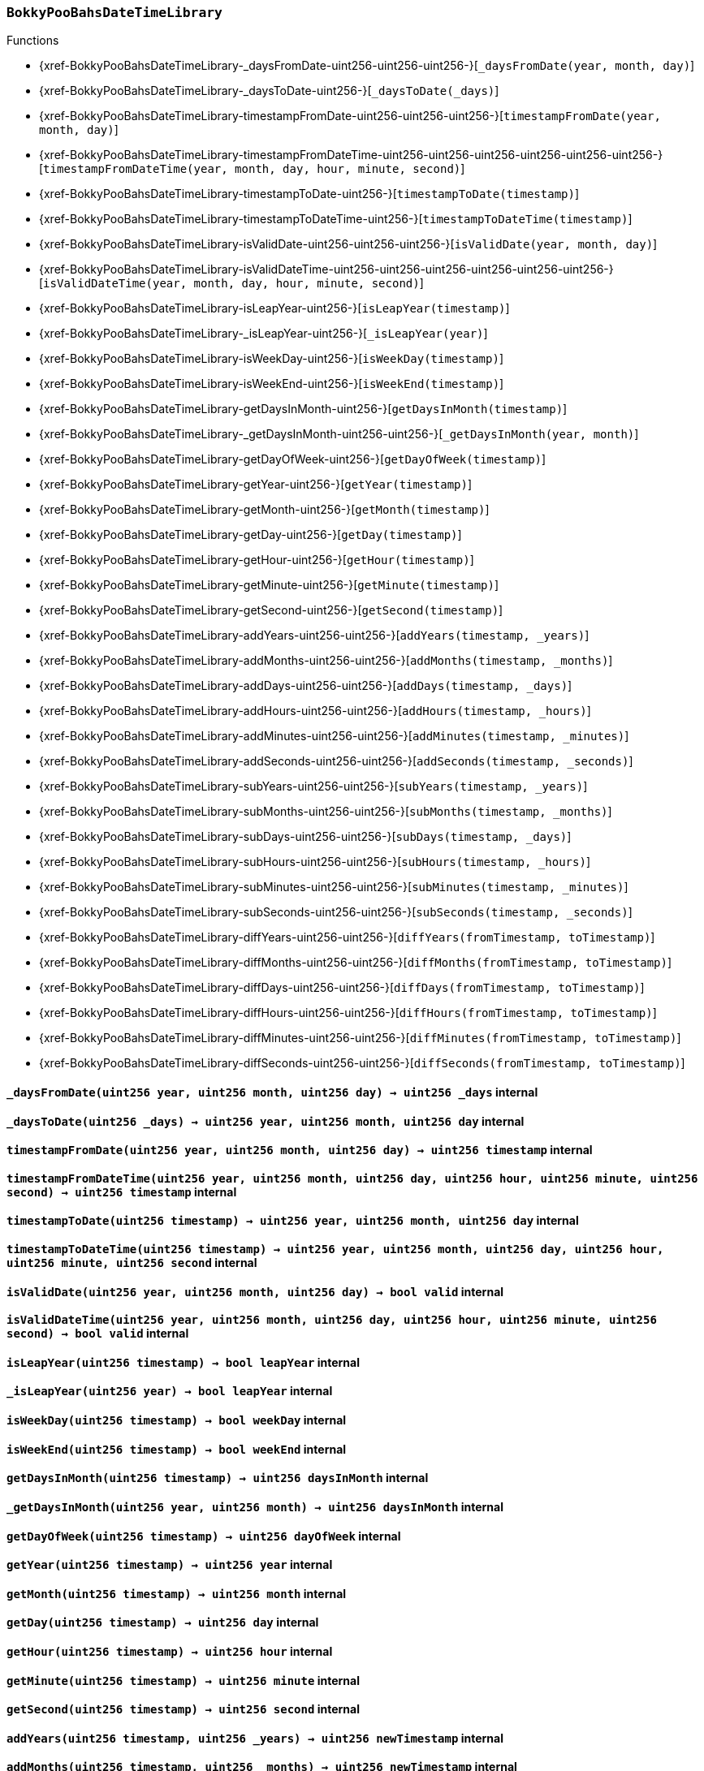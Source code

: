 :BokkyPooBahsDateTimeLibrary: pass:normal[xref:#BokkyPooBahsDateTimeLibrary[`++BokkyPooBahsDateTimeLibrary++`]]
:SECONDS_PER_DAY: pass:normal[xref:#BokkyPooBahsDateTimeLibrary-SECONDS_PER_DAY-uint256[`++SECONDS_PER_DAY++`]]
:SECONDS_PER_HOUR: pass:normal[xref:#BokkyPooBahsDateTimeLibrary-SECONDS_PER_HOUR-uint256[`++SECONDS_PER_HOUR++`]]
:SECONDS_PER_MINUTE: pass:normal[xref:#BokkyPooBahsDateTimeLibrary-SECONDS_PER_MINUTE-uint256[`++SECONDS_PER_MINUTE++`]]
:OFFSET19700101: pass:normal[xref:#BokkyPooBahsDateTimeLibrary-OFFSET19700101-int256[`++OFFSET19700101++`]]
:DOW_MON: pass:normal[xref:#BokkyPooBahsDateTimeLibrary-DOW_MON-uint256[`++DOW_MON++`]]
:DOW_TUE: pass:normal[xref:#BokkyPooBahsDateTimeLibrary-DOW_TUE-uint256[`++DOW_TUE++`]]
:DOW_WED: pass:normal[xref:#BokkyPooBahsDateTimeLibrary-DOW_WED-uint256[`++DOW_WED++`]]
:DOW_THU: pass:normal[xref:#BokkyPooBahsDateTimeLibrary-DOW_THU-uint256[`++DOW_THU++`]]
:DOW_FRI: pass:normal[xref:#BokkyPooBahsDateTimeLibrary-DOW_FRI-uint256[`++DOW_FRI++`]]
:DOW_SAT: pass:normal[xref:#BokkyPooBahsDateTimeLibrary-DOW_SAT-uint256[`++DOW_SAT++`]]
:DOW_SUN: pass:normal[xref:#BokkyPooBahsDateTimeLibrary-DOW_SUN-uint256[`++DOW_SUN++`]]
:_daysFromDate: pass:normal[xref:#BokkyPooBahsDateTimeLibrary-_daysFromDate-uint256-uint256-uint256-[`++_daysFromDate++`]]
:_daysToDate: pass:normal[xref:#BokkyPooBahsDateTimeLibrary-_daysToDate-uint256-[`++_daysToDate++`]]
:timestampFromDate: pass:normal[xref:#BokkyPooBahsDateTimeLibrary-timestampFromDate-uint256-uint256-uint256-[`++timestampFromDate++`]]
:timestampFromDateTime: pass:normal[xref:#BokkyPooBahsDateTimeLibrary-timestampFromDateTime-uint256-uint256-uint256-uint256-uint256-uint256-[`++timestampFromDateTime++`]]
:timestampToDate: pass:normal[xref:#BokkyPooBahsDateTimeLibrary-timestampToDate-uint256-[`++timestampToDate++`]]
:timestampToDateTime: pass:normal[xref:#BokkyPooBahsDateTimeLibrary-timestampToDateTime-uint256-[`++timestampToDateTime++`]]
:isValidDate: pass:normal[xref:#BokkyPooBahsDateTimeLibrary-isValidDate-uint256-uint256-uint256-[`++isValidDate++`]]
:isValidDateTime: pass:normal[xref:#BokkyPooBahsDateTimeLibrary-isValidDateTime-uint256-uint256-uint256-uint256-uint256-uint256-[`++isValidDateTime++`]]
:isLeapYear: pass:normal[xref:#BokkyPooBahsDateTimeLibrary-isLeapYear-uint256-[`++isLeapYear++`]]
:_isLeapYear: pass:normal[xref:#BokkyPooBahsDateTimeLibrary-_isLeapYear-uint256-[`++_isLeapYear++`]]
:isWeekDay: pass:normal[xref:#BokkyPooBahsDateTimeLibrary-isWeekDay-uint256-[`++isWeekDay++`]]
:isWeekEnd: pass:normal[xref:#BokkyPooBahsDateTimeLibrary-isWeekEnd-uint256-[`++isWeekEnd++`]]
:getDaysInMonth: pass:normal[xref:#BokkyPooBahsDateTimeLibrary-getDaysInMonth-uint256-[`++getDaysInMonth++`]]
:_getDaysInMonth: pass:normal[xref:#BokkyPooBahsDateTimeLibrary-_getDaysInMonth-uint256-uint256-[`++_getDaysInMonth++`]]
:getDayOfWeek: pass:normal[xref:#BokkyPooBahsDateTimeLibrary-getDayOfWeek-uint256-[`++getDayOfWeek++`]]
:getYear: pass:normal[xref:#BokkyPooBahsDateTimeLibrary-getYear-uint256-[`++getYear++`]]
:getMonth: pass:normal[xref:#BokkyPooBahsDateTimeLibrary-getMonth-uint256-[`++getMonth++`]]
:getDay: pass:normal[xref:#BokkyPooBahsDateTimeLibrary-getDay-uint256-[`++getDay++`]]
:getHour: pass:normal[xref:#BokkyPooBahsDateTimeLibrary-getHour-uint256-[`++getHour++`]]
:getMinute: pass:normal[xref:#BokkyPooBahsDateTimeLibrary-getMinute-uint256-[`++getMinute++`]]
:getSecond: pass:normal[xref:#BokkyPooBahsDateTimeLibrary-getSecond-uint256-[`++getSecond++`]]
:addYears: pass:normal[xref:#BokkyPooBahsDateTimeLibrary-addYears-uint256-uint256-[`++addYears++`]]
:addMonths: pass:normal[xref:#BokkyPooBahsDateTimeLibrary-addMonths-uint256-uint256-[`++addMonths++`]]
:addDays: pass:normal[xref:#BokkyPooBahsDateTimeLibrary-addDays-uint256-uint256-[`++addDays++`]]
:addHours: pass:normal[xref:#BokkyPooBahsDateTimeLibrary-addHours-uint256-uint256-[`++addHours++`]]
:addMinutes: pass:normal[xref:#BokkyPooBahsDateTimeLibrary-addMinutes-uint256-uint256-[`++addMinutes++`]]
:addSeconds: pass:normal[xref:#BokkyPooBahsDateTimeLibrary-addSeconds-uint256-uint256-[`++addSeconds++`]]
:subYears: pass:normal[xref:#BokkyPooBahsDateTimeLibrary-subYears-uint256-uint256-[`++subYears++`]]
:subMonths: pass:normal[xref:#BokkyPooBahsDateTimeLibrary-subMonths-uint256-uint256-[`++subMonths++`]]
:subDays: pass:normal[xref:#BokkyPooBahsDateTimeLibrary-subDays-uint256-uint256-[`++subDays++`]]
:subHours: pass:normal[xref:#BokkyPooBahsDateTimeLibrary-subHours-uint256-uint256-[`++subHours++`]]
:subMinutes: pass:normal[xref:#BokkyPooBahsDateTimeLibrary-subMinutes-uint256-uint256-[`++subMinutes++`]]
:subSeconds: pass:normal[xref:#BokkyPooBahsDateTimeLibrary-subSeconds-uint256-uint256-[`++subSeconds++`]]
:diffYears: pass:normal[xref:#BokkyPooBahsDateTimeLibrary-diffYears-uint256-uint256-[`++diffYears++`]]
:diffMonths: pass:normal[xref:#BokkyPooBahsDateTimeLibrary-diffMonths-uint256-uint256-[`++diffMonths++`]]
:diffDays: pass:normal[xref:#BokkyPooBahsDateTimeLibrary-diffDays-uint256-uint256-[`++diffDays++`]]
:diffHours: pass:normal[xref:#BokkyPooBahsDateTimeLibrary-diffHours-uint256-uint256-[`++diffHours++`]]
:diffMinutes: pass:normal[xref:#BokkyPooBahsDateTimeLibrary-diffMinutes-uint256-uint256-[`++diffMinutes++`]]
:diffSeconds: pass:normal[xref:#BokkyPooBahsDateTimeLibrary-diffSeconds-uint256-uint256-[`++diffSeconds++`]]

[.contract]
[[BokkyPooBahsDateTimeLibrary]]
=== `++BokkyPooBahsDateTimeLibrary++`




[.contract-index]
.Functions
--
* {xref-BokkyPooBahsDateTimeLibrary-_daysFromDate-uint256-uint256-uint256-}[`++_daysFromDate(year, month, day)++`]
* {xref-BokkyPooBahsDateTimeLibrary-_daysToDate-uint256-}[`++_daysToDate(_days)++`]
* {xref-BokkyPooBahsDateTimeLibrary-timestampFromDate-uint256-uint256-uint256-}[`++timestampFromDate(year, month, day)++`]
* {xref-BokkyPooBahsDateTimeLibrary-timestampFromDateTime-uint256-uint256-uint256-uint256-uint256-uint256-}[`++timestampFromDateTime(year, month, day, hour, minute, second)++`]
* {xref-BokkyPooBahsDateTimeLibrary-timestampToDate-uint256-}[`++timestampToDate(timestamp)++`]
* {xref-BokkyPooBahsDateTimeLibrary-timestampToDateTime-uint256-}[`++timestampToDateTime(timestamp)++`]
* {xref-BokkyPooBahsDateTimeLibrary-isValidDate-uint256-uint256-uint256-}[`++isValidDate(year, month, day)++`]
* {xref-BokkyPooBahsDateTimeLibrary-isValidDateTime-uint256-uint256-uint256-uint256-uint256-uint256-}[`++isValidDateTime(year, month, day, hour, minute, second)++`]
* {xref-BokkyPooBahsDateTimeLibrary-isLeapYear-uint256-}[`++isLeapYear(timestamp)++`]
* {xref-BokkyPooBahsDateTimeLibrary-_isLeapYear-uint256-}[`++_isLeapYear(year)++`]
* {xref-BokkyPooBahsDateTimeLibrary-isWeekDay-uint256-}[`++isWeekDay(timestamp)++`]
* {xref-BokkyPooBahsDateTimeLibrary-isWeekEnd-uint256-}[`++isWeekEnd(timestamp)++`]
* {xref-BokkyPooBahsDateTimeLibrary-getDaysInMonth-uint256-}[`++getDaysInMonth(timestamp)++`]
* {xref-BokkyPooBahsDateTimeLibrary-_getDaysInMonth-uint256-uint256-}[`++_getDaysInMonth(year, month)++`]
* {xref-BokkyPooBahsDateTimeLibrary-getDayOfWeek-uint256-}[`++getDayOfWeek(timestamp)++`]
* {xref-BokkyPooBahsDateTimeLibrary-getYear-uint256-}[`++getYear(timestamp)++`]
* {xref-BokkyPooBahsDateTimeLibrary-getMonth-uint256-}[`++getMonth(timestamp)++`]
* {xref-BokkyPooBahsDateTimeLibrary-getDay-uint256-}[`++getDay(timestamp)++`]
* {xref-BokkyPooBahsDateTimeLibrary-getHour-uint256-}[`++getHour(timestamp)++`]
* {xref-BokkyPooBahsDateTimeLibrary-getMinute-uint256-}[`++getMinute(timestamp)++`]
* {xref-BokkyPooBahsDateTimeLibrary-getSecond-uint256-}[`++getSecond(timestamp)++`]
* {xref-BokkyPooBahsDateTimeLibrary-addYears-uint256-uint256-}[`++addYears(timestamp, _years)++`]
* {xref-BokkyPooBahsDateTimeLibrary-addMonths-uint256-uint256-}[`++addMonths(timestamp, _months)++`]
* {xref-BokkyPooBahsDateTimeLibrary-addDays-uint256-uint256-}[`++addDays(timestamp, _days)++`]
* {xref-BokkyPooBahsDateTimeLibrary-addHours-uint256-uint256-}[`++addHours(timestamp, _hours)++`]
* {xref-BokkyPooBahsDateTimeLibrary-addMinutes-uint256-uint256-}[`++addMinutes(timestamp, _minutes)++`]
* {xref-BokkyPooBahsDateTimeLibrary-addSeconds-uint256-uint256-}[`++addSeconds(timestamp, _seconds)++`]
* {xref-BokkyPooBahsDateTimeLibrary-subYears-uint256-uint256-}[`++subYears(timestamp, _years)++`]
* {xref-BokkyPooBahsDateTimeLibrary-subMonths-uint256-uint256-}[`++subMonths(timestamp, _months)++`]
* {xref-BokkyPooBahsDateTimeLibrary-subDays-uint256-uint256-}[`++subDays(timestamp, _days)++`]
* {xref-BokkyPooBahsDateTimeLibrary-subHours-uint256-uint256-}[`++subHours(timestamp, _hours)++`]
* {xref-BokkyPooBahsDateTimeLibrary-subMinutes-uint256-uint256-}[`++subMinutes(timestamp, _minutes)++`]
* {xref-BokkyPooBahsDateTimeLibrary-subSeconds-uint256-uint256-}[`++subSeconds(timestamp, _seconds)++`]
* {xref-BokkyPooBahsDateTimeLibrary-diffYears-uint256-uint256-}[`++diffYears(fromTimestamp, toTimestamp)++`]
* {xref-BokkyPooBahsDateTimeLibrary-diffMonths-uint256-uint256-}[`++diffMonths(fromTimestamp, toTimestamp)++`]
* {xref-BokkyPooBahsDateTimeLibrary-diffDays-uint256-uint256-}[`++diffDays(fromTimestamp, toTimestamp)++`]
* {xref-BokkyPooBahsDateTimeLibrary-diffHours-uint256-uint256-}[`++diffHours(fromTimestamp, toTimestamp)++`]
* {xref-BokkyPooBahsDateTimeLibrary-diffMinutes-uint256-uint256-}[`++diffMinutes(fromTimestamp, toTimestamp)++`]
* {xref-BokkyPooBahsDateTimeLibrary-diffSeconds-uint256-uint256-}[`++diffSeconds(fromTimestamp, toTimestamp)++`]

--



[.contract-item]
[[BokkyPooBahsDateTimeLibrary-_daysFromDate-uint256-uint256-uint256-]]
==== `++_daysFromDate(++[.var-type]#++uint256++#++ ++[.var-name]#++year++#++, ++[.var-type]#++uint256++#++ ++[.var-name]#++month++#++, ++[.var-type]#++uint256++#++ ++[.var-name]#++day++#++) → ++[.var-type]#++uint256++#++ ++[.var-name]#++_days++#++++` [.item-kind]#internal#



[.contract-item]
[[BokkyPooBahsDateTimeLibrary-_daysToDate-uint256-]]
==== `++_daysToDate(++[.var-type]#++uint256++#++ ++[.var-name]#++_days++#++) → ++[.var-type]#++uint256++#++ ++[.var-name]#++year++#++, ++[.var-type]#++uint256++#++ ++[.var-name]#++month++#++, ++[.var-type]#++uint256++#++ ++[.var-name]#++day++#++++` [.item-kind]#internal#



[.contract-item]
[[BokkyPooBahsDateTimeLibrary-timestampFromDate-uint256-uint256-uint256-]]
==== `++timestampFromDate(++[.var-type]#++uint256++#++ ++[.var-name]#++year++#++, ++[.var-type]#++uint256++#++ ++[.var-name]#++month++#++, ++[.var-type]#++uint256++#++ ++[.var-name]#++day++#++) → ++[.var-type]#++uint256++#++ ++[.var-name]#++timestamp++#++++` [.item-kind]#internal#



[.contract-item]
[[BokkyPooBahsDateTimeLibrary-timestampFromDateTime-uint256-uint256-uint256-uint256-uint256-uint256-]]
==== `++timestampFromDateTime(++[.var-type]#++uint256++#++ ++[.var-name]#++year++#++, ++[.var-type]#++uint256++#++ ++[.var-name]#++month++#++, ++[.var-type]#++uint256++#++ ++[.var-name]#++day++#++, ++[.var-type]#++uint256++#++ ++[.var-name]#++hour++#++, ++[.var-type]#++uint256++#++ ++[.var-name]#++minute++#++, ++[.var-type]#++uint256++#++ ++[.var-name]#++second++#++) → ++[.var-type]#++uint256++#++ ++[.var-name]#++timestamp++#++++` [.item-kind]#internal#



[.contract-item]
[[BokkyPooBahsDateTimeLibrary-timestampToDate-uint256-]]
==== `++timestampToDate(++[.var-type]#++uint256++#++ ++[.var-name]#++timestamp++#++) → ++[.var-type]#++uint256++#++ ++[.var-name]#++year++#++, ++[.var-type]#++uint256++#++ ++[.var-name]#++month++#++, ++[.var-type]#++uint256++#++ ++[.var-name]#++day++#++++` [.item-kind]#internal#



[.contract-item]
[[BokkyPooBahsDateTimeLibrary-timestampToDateTime-uint256-]]
==== `++timestampToDateTime(++[.var-type]#++uint256++#++ ++[.var-name]#++timestamp++#++) → ++[.var-type]#++uint256++#++ ++[.var-name]#++year++#++, ++[.var-type]#++uint256++#++ ++[.var-name]#++month++#++, ++[.var-type]#++uint256++#++ ++[.var-name]#++day++#++, ++[.var-type]#++uint256++#++ ++[.var-name]#++hour++#++, ++[.var-type]#++uint256++#++ ++[.var-name]#++minute++#++, ++[.var-type]#++uint256++#++ ++[.var-name]#++second++#++++` [.item-kind]#internal#



[.contract-item]
[[BokkyPooBahsDateTimeLibrary-isValidDate-uint256-uint256-uint256-]]
==== `++isValidDate(++[.var-type]#++uint256++#++ ++[.var-name]#++year++#++, ++[.var-type]#++uint256++#++ ++[.var-name]#++month++#++, ++[.var-type]#++uint256++#++ ++[.var-name]#++day++#++) → ++[.var-type]#++bool++#++ ++[.var-name]#++valid++#++++` [.item-kind]#internal#



[.contract-item]
[[BokkyPooBahsDateTimeLibrary-isValidDateTime-uint256-uint256-uint256-uint256-uint256-uint256-]]
==== `++isValidDateTime(++[.var-type]#++uint256++#++ ++[.var-name]#++year++#++, ++[.var-type]#++uint256++#++ ++[.var-name]#++month++#++, ++[.var-type]#++uint256++#++ ++[.var-name]#++day++#++, ++[.var-type]#++uint256++#++ ++[.var-name]#++hour++#++, ++[.var-type]#++uint256++#++ ++[.var-name]#++minute++#++, ++[.var-type]#++uint256++#++ ++[.var-name]#++second++#++) → ++[.var-type]#++bool++#++ ++[.var-name]#++valid++#++++` [.item-kind]#internal#



[.contract-item]
[[BokkyPooBahsDateTimeLibrary-isLeapYear-uint256-]]
==== `++isLeapYear(++[.var-type]#++uint256++#++ ++[.var-name]#++timestamp++#++) → ++[.var-type]#++bool++#++ ++[.var-name]#++leapYear++#++++` [.item-kind]#internal#



[.contract-item]
[[BokkyPooBahsDateTimeLibrary-_isLeapYear-uint256-]]
==== `++_isLeapYear(++[.var-type]#++uint256++#++ ++[.var-name]#++year++#++) → ++[.var-type]#++bool++#++ ++[.var-name]#++leapYear++#++++` [.item-kind]#internal#



[.contract-item]
[[BokkyPooBahsDateTimeLibrary-isWeekDay-uint256-]]
==== `++isWeekDay(++[.var-type]#++uint256++#++ ++[.var-name]#++timestamp++#++) → ++[.var-type]#++bool++#++ ++[.var-name]#++weekDay++#++++` [.item-kind]#internal#



[.contract-item]
[[BokkyPooBahsDateTimeLibrary-isWeekEnd-uint256-]]
==== `++isWeekEnd(++[.var-type]#++uint256++#++ ++[.var-name]#++timestamp++#++) → ++[.var-type]#++bool++#++ ++[.var-name]#++weekEnd++#++++` [.item-kind]#internal#



[.contract-item]
[[BokkyPooBahsDateTimeLibrary-getDaysInMonth-uint256-]]
==== `++getDaysInMonth(++[.var-type]#++uint256++#++ ++[.var-name]#++timestamp++#++) → ++[.var-type]#++uint256++#++ ++[.var-name]#++daysInMonth++#++++` [.item-kind]#internal#



[.contract-item]
[[BokkyPooBahsDateTimeLibrary-_getDaysInMonth-uint256-uint256-]]
==== `++_getDaysInMonth(++[.var-type]#++uint256++#++ ++[.var-name]#++year++#++, ++[.var-type]#++uint256++#++ ++[.var-name]#++month++#++) → ++[.var-type]#++uint256++#++ ++[.var-name]#++daysInMonth++#++++` [.item-kind]#internal#



[.contract-item]
[[BokkyPooBahsDateTimeLibrary-getDayOfWeek-uint256-]]
==== `++getDayOfWeek(++[.var-type]#++uint256++#++ ++[.var-name]#++timestamp++#++) → ++[.var-type]#++uint256++#++ ++[.var-name]#++dayOfWeek++#++++` [.item-kind]#internal#



[.contract-item]
[[BokkyPooBahsDateTimeLibrary-getYear-uint256-]]
==== `++getYear(++[.var-type]#++uint256++#++ ++[.var-name]#++timestamp++#++) → ++[.var-type]#++uint256++#++ ++[.var-name]#++year++#++++` [.item-kind]#internal#



[.contract-item]
[[BokkyPooBahsDateTimeLibrary-getMonth-uint256-]]
==== `++getMonth(++[.var-type]#++uint256++#++ ++[.var-name]#++timestamp++#++) → ++[.var-type]#++uint256++#++ ++[.var-name]#++month++#++++` [.item-kind]#internal#



[.contract-item]
[[BokkyPooBahsDateTimeLibrary-getDay-uint256-]]
==== `++getDay(++[.var-type]#++uint256++#++ ++[.var-name]#++timestamp++#++) → ++[.var-type]#++uint256++#++ ++[.var-name]#++day++#++++` [.item-kind]#internal#



[.contract-item]
[[BokkyPooBahsDateTimeLibrary-getHour-uint256-]]
==== `++getHour(++[.var-type]#++uint256++#++ ++[.var-name]#++timestamp++#++) → ++[.var-type]#++uint256++#++ ++[.var-name]#++hour++#++++` [.item-kind]#internal#



[.contract-item]
[[BokkyPooBahsDateTimeLibrary-getMinute-uint256-]]
==== `++getMinute(++[.var-type]#++uint256++#++ ++[.var-name]#++timestamp++#++) → ++[.var-type]#++uint256++#++ ++[.var-name]#++minute++#++++` [.item-kind]#internal#



[.contract-item]
[[BokkyPooBahsDateTimeLibrary-getSecond-uint256-]]
==== `++getSecond(++[.var-type]#++uint256++#++ ++[.var-name]#++timestamp++#++) → ++[.var-type]#++uint256++#++ ++[.var-name]#++second++#++++` [.item-kind]#internal#



[.contract-item]
[[BokkyPooBahsDateTimeLibrary-addYears-uint256-uint256-]]
==== `++addYears(++[.var-type]#++uint256++#++ ++[.var-name]#++timestamp++#++, ++[.var-type]#++uint256++#++ ++[.var-name]#++_years++#++) → ++[.var-type]#++uint256++#++ ++[.var-name]#++newTimestamp++#++++` [.item-kind]#internal#



[.contract-item]
[[BokkyPooBahsDateTimeLibrary-addMonths-uint256-uint256-]]
==== `++addMonths(++[.var-type]#++uint256++#++ ++[.var-name]#++timestamp++#++, ++[.var-type]#++uint256++#++ ++[.var-name]#++_months++#++) → ++[.var-type]#++uint256++#++ ++[.var-name]#++newTimestamp++#++++` [.item-kind]#internal#



[.contract-item]
[[BokkyPooBahsDateTimeLibrary-addDays-uint256-uint256-]]
==== `++addDays(++[.var-type]#++uint256++#++ ++[.var-name]#++timestamp++#++, ++[.var-type]#++uint256++#++ ++[.var-name]#++_days++#++) → ++[.var-type]#++uint256++#++ ++[.var-name]#++newTimestamp++#++++` [.item-kind]#internal#



[.contract-item]
[[BokkyPooBahsDateTimeLibrary-addHours-uint256-uint256-]]
==== `++addHours(++[.var-type]#++uint256++#++ ++[.var-name]#++timestamp++#++, ++[.var-type]#++uint256++#++ ++[.var-name]#++_hours++#++) → ++[.var-type]#++uint256++#++ ++[.var-name]#++newTimestamp++#++++` [.item-kind]#internal#



[.contract-item]
[[BokkyPooBahsDateTimeLibrary-addMinutes-uint256-uint256-]]
==== `++addMinutes(++[.var-type]#++uint256++#++ ++[.var-name]#++timestamp++#++, ++[.var-type]#++uint256++#++ ++[.var-name]#++_minutes++#++) → ++[.var-type]#++uint256++#++ ++[.var-name]#++newTimestamp++#++++` [.item-kind]#internal#



[.contract-item]
[[BokkyPooBahsDateTimeLibrary-addSeconds-uint256-uint256-]]
==== `++addSeconds(++[.var-type]#++uint256++#++ ++[.var-name]#++timestamp++#++, ++[.var-type]#++uint256++#++ ++[.var-name]#++_seconds++#++) → ++[.var-type]#++uint256++#++ ++[.var-name]#++newTimestamp++#++++` [.item-kind]#internal#



[.contract-item]
[[BokkyPooBahsDateTimeLibrary-subYears-uint256-uint256-]]
==== `++subYears(++[.var-type]#++uint256++#++ ++[.var-name]#++timestamp++#++, ++[.var-type]#++uint256++#++ ++[.var-name]#++_years++#++) → ++[.var-type]#++uint256++#++ ++[.var-name]#++newTimestamp++#++++` [.item-kind]#internal#



[.contract-item]
[[BokkyPooBahsDateTimeLibrary-subMonths-uint256-uint256-]]
==== `++subMonths(++[.var-type]#++uint256++#++ ++[.var-name]#++timestamp++#++, ++[.var-type]#++uint256++#++ ++[.var-name]#++_months++#++) → ++[.var-type]#++uint256++#++ ++[.var-name]#++newTimestamp++#++++` [.item-kind]#internal#



[.contract-item]
[[BokkyPooBahsDateTimeLibrary-subDays-uint256-uint256-]]
==== `++subDays(++[.var-type]#++uint256++#++ ++[.var-name]#++timestamp++#++, ++[.var-type]#++uint256++#++ ++[.var-name]#++_days++#++) → ++[.var-type]#++uint256++#++ ++[.var-name]#++newTimestamp++#++++` [.item-kind]#internal#



[.contract-item]
[[BokkyPooBahsDateTimeLibrary-subHours-uint256-uint256-]]
==== `++subHours(++[.var-type]#++uint256++#++ ++[.var-name]#++timestamp++#++, ++[.var-type]#++uint256++#++ ++[.var-name]#++_hours++#++) → ++[.var-type]#++uint256++#++ ++[.var-name]#++newTimestamp++#++++` [.item-kind]#internal#



[.contract-item]
[[BokkyPooBahsDateTimeLibrary-subMinutes-uint256-uint256-]]
==== `++subMinutes(++[.var-type]#++uint256++#++ ++[.var-name]#++timestamp++#++, ++[.var-type]#++uint256++#++ ++[.var-name]#++_minutes++#++) → ++[.var-type]#++uint256++#++ ++[.var-name]#++newTimestamp++#++++` [.item-kind]#internal#



[.contract-item]
[[BokkyPooBahsDateTimeLibrary-subSeconds-uint256-uint256-]]
==== `++subSeconds(++[.var-type]#++uint256++#++ ++[.var-name]#++timestamp++#++, ++[.var-type]#++uint256++#++ ++[.var-name]#++_seconds++#++) → ++[.var-type]#++uint256++#++ ++[.var-name]#++newTimestamp++#++++` [.item-kind]#internal#



[.contract-item]
[[BokkyPooBahsDateTimeLibrary-diffYears-uint256-uint256-]]
==== `++diffYears(++[.var-type]#++uint256++#++ ++[.var-name]#++fromTimestamp++#++, ++[.var-type]#++uint256++#++ ++[.var-name]#++toTimestamp++#++) → ++[.var-type]#++uint256++#++ ++[.var-name]#++_years++#++++` [.item-kind]#internal#



[.contract-item]
[[BokkyPooBahsDateTimeLibrary-diffMonths-uint256-uint256-]]
==== `++diffMonths(++[.var-type]#++uint256++#++ ++[.var-name]#++fromTimestamp++#++, ++[.var-type]#++uint256++#++ ++[.var-name]#++toTimestamp++#++) → ++[.var-type]#++uint256++#++ ++[.var-name]#++_months++#++++` [.item-kind]#internal#



[.contract-item]
[[BokkyPooBahsDateTimeLibrary-diffDays-uint256-uint256-]]
==== `++diffDays(++[.var-type]#++uint256++#++ ++[.var-name]#++fromTimestamp++#++, ++[.var-type]#++uint256++#++ ++[.var-name]#++toTimestamp++#++) → ++[.var-type]#++uint256++#++ ++[.var-name]#++_days++#++++` [.item-kind]#internal#



[.contract-item]
[[BokkyPooBahsDateTimeLibrary-diffHours-uint256-uint256-]]
==== `++diffHours(++[.var-type]#++uint256++#++ ++[.var-name]#++fromTimestamp++#++, ++[.var-type]#++uint256++#++ ++[.var-name]#++toTimestamp++#++) → ++[.var-type]#++uint256++#++ ++[.var-name]#++_hours++#++++` [.item-kind]#internal#



[.contract-item]
[[BokkyPooBahsDateTimeLibrary-diffMinutes-uint256-uint256-]]
==== `++diffMinutes(++[.var-type]#++uint256++#++ ++[.var-name]#++fromTimestamp++#++, ++[.var-type]#++uint256++#++ ++[.var-name]#++toTimestamp++#++) → ++[.var-type]#++uint256++#++ ++[.var-name]#++_minutes++#++++` [.item-kind]#internal#



[.contract-item]
[[BokkyPooBahsDateTimeLibrary-diffSeconds-uint256-uint256-]]
==== `++diffSeconds(++[.var-type]#++uint256++#++ ++[.var-name]#++fromTimestamp++#++, ++[.var-type]#++uint256++#++ ++[.var-name]#++toTimestamp++#++) → ++[.var-type]#++uint256++#++ ++[.var-name]#++_seconds++#++++` [.item-kind]#internal#




